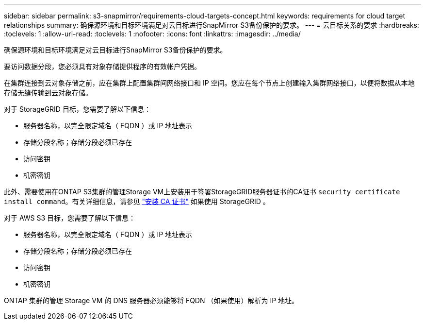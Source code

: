 ---
sidebar: sidebar 
permalink: s3-snapmirror/requirements-cloud-targets-concept.html 
keywords: requirements for cloud target relationships 
summary: 确保源环境和目标环境满足对云目标进行SnapMirror S3备份保护的要求。 
---
= 云目标关系的要求
:hardbreaks:
:toclevels: 1
:allow-uri-read: 
:toclevels: 1
:nofooter: 
:icons: font
:linkattrs: 
:imagesdir: ../media/


[role="lead"]
确保源环境和目标环境满足对云目标进行SnapMirror S3备份保护的要求。

要访问数据分段，您必须具有对象存储提供程序的有效帐户凭据。

在集群连接到云对象存储之前，应在集群上配置集群间网络接口和 IP 空间。您应在每个节点上创建输入集群网络接口，以便将数据从本地存储无缝传输到云对象存储。

对于 StorageGRID 目标，您需要了解以下信息：

* 服务器名称，以完全限定域名（ FQDN ）或 IP 地址表示
* 存储分段名称；存储分段必须已存在
* 访问密钥
* 机密密钥


此外、需要使用在ONTAP S3集群的管理Storage VM上安装用于签署StorageGRID服务器证书的CA证书 `security certificate install command`。有关详细信息，请参见 link:../fabricpool/install-ca-certificate-storagegrid-task.html["安装 CA 证书"]  如果使用 StorageGRID 。

对于 AWS S3 目标，您需要了解以下信息：

* 服务器名称，以完全限定域名（ FQDN ）或 IP 地址表示
* 存储分段名称；存储分段必须已存在
* 访问密钥
* 机密密钥


ONTAP 集群的管理 Storage VM 的 DNS 服务器必须能够将 FQDN （如果使用）解析为 IP 地址。
